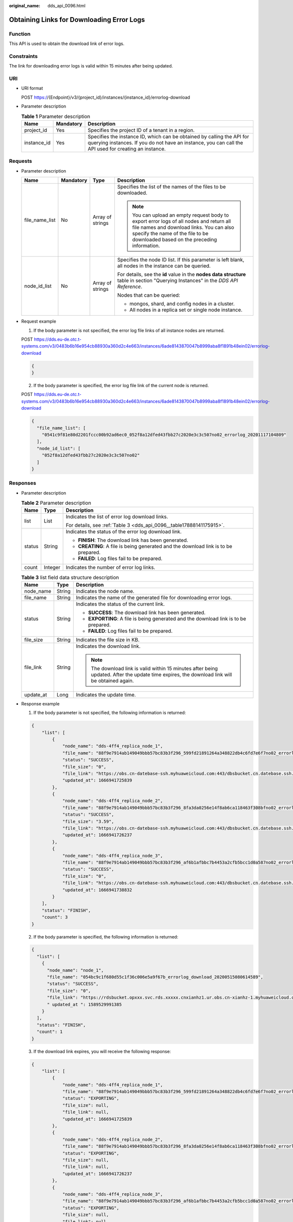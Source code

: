 :original_name: dds_api_0096.html

.. _dds_api_0096:

Obtaining Links for Downloading Error Logs
==========================================

Function
--------

This API is used to obtain the download link of error logs.

Constraints
-----------

The link for downloading error logs is valid within 15 minutes after being updated.

URI
---

-  URI format

   POST https://{Endpoint}/v3/{project_id}/instances/{instance_id}/errorlog-download

-  Parameter description

   .. table:: **Table 1** Parameter description

      +-------------+-----------+---------------------------------------------------------------------------------------------------------------------------------------------------------------------------------+
      | Name        | Mandatory | Description                                                                                                                                                                     |
      +=============+===========+=================================================================================================================================================================================+
      | project_id  | Yes       | Specifies the project ID of a tenant in a region.                                                                                                                               |
      +-------------+-----------+---------------------------------------------------------------------------------------------------------------------------------------------------------------------------------+
      | instance_id | Yes       | Specifies the instance ID, which can be obtained by calling the API for querying instances. If you do not have an instance, you can call the API used for creating an instance. |
      +-------------+-----------+---------------------------------------------------------------------------------------------------------------------------------------------------------------------------------+

Requests
--------

-  Parameter description

   +-----------------+-----------------+------------------+------------------------------------------------------------------------------------------------------------------------------------------------------------------------------------------------------------------------+
   | Name            | Mandatory       | Type             | Description                                                                                                                                                                                                            |
   +=================+=================+==================+========================================================================================================================================================================================================================+
   | file_name_list  | No              | Array of strings | Specifies the list of the names of the files to be downloaded.                                                                                                                                                         |
   |                 |                 |                  |                                                                                                                                                                                                                        |
   |                 |                 |                  | .. note::                                                                                                                                                                                                              |
   |                 |                 |                  |                                                                                                                                                                                                                        |
   |                 |                 |                  |    You can upload an empty request body to export error logs of all nodes and return all file names and download links. You can also specify the name of the file to be downloaded based on the preceding information. |
   +-----------------+-----------------+------------------+------------------------------------------------------------------------------------------------------------------------------------------------------------------------------------------------------------------------+
   | node_id_list    | No              | Array of strings | Specifies the node ID list. If this parameter is left blank, all nodes in the instance can be queried.                                                                                                                 |
   |                 |                 |                  |                                                                                                                                                                                                                        |
   |                 |                 |                  | For details, see the **id** value in the **nodes data structure** table in section "Querying Instances" in the *DDS API Reference*.                                                                                    |
   |                 |                 |                  |                                                                                                                                                                                                                        |
   |                 |                 |                  | Nodes that can be queried:                                                                                                                                                                                             |
   |                 |                 |                  |                                                                                                                                                                                                                        |
   |                 |                 |                  | -  mongos, shard, and config nodes in a cluster.                                                                                                                                                                       |
   |                 |                 |                  | -  All nodes in a replica set or single node instance.                                                                                                                                                                 |
   +-----------------+-----------------+------------------+------------------------------------------------------------------------------------------------------------------------------------------------------------------------------------------------------------------------+

-  Request example

   1. If the body parameter is not specified, the error log file links of all instance nodes are returned.

   POST https://dds.eu-de.otc.t-systems.com/v3/0483b6b16e954cb88930a360d2c4e663/instances/6ade8143870047b8999aba8f1891b48ein02/errorlog-download

   .. code-block:: text

      {
      }

   2. If the body parameter is specified, the error log file link of the current node is returned.

   POST https://dds.eu-de.otc.t-systems.com/v3/0483b6b16e954cb88930a360d2c4e663/instances/6ade8143870047b8999aba8f1891b48ein02/errorlog-download

   .. code-block:: text

      {
        "file_name_list": [
          "0541c9f81e80d2201fccc00b92ad6ec0_052f8a12dfed43fbb27c2020e3c3c507no02_errorlog_20201117104809"
        ],
        "node_id_list": [
          "052f8a12dfed43fbb27c2020e3c3c507no02"
        ]
      }

Responses
---------

-  Parameter description

   .. table:: **Table 2** Parameter description

      +-----------------------+-----------------------+-------------------------------------------------------------------------------------+
      | Name                  | Type                  | Description                                                                         |
      +=======================+=======================+=====================================================================================+
      | list                  | List                  | Indicates the list of error log download links.                                     |
      |                       |                       |                                                                                     |
      |                       |                       | For details, see :ref:`Table 3 <dds_api_0096__table17888141175915>`.                |
      +-----------------------+-----------------------+-------------------------------------------------------------------------------------+
      | status                | String                | Indicates the status of the error log download link.                                |
      |                       |                       |                                                                                     |
      |                       |                       | -  **FINISH**: The download link has been generated.                                |
      |                       |                       | -  **CREATING**: A file is being generated and the download link is to be prepared. |
      |                       |                       | -  **FAILED**: Log files fail to be prepared.                                       |
      +-----------------------+-----------------------+-------------------------------------------------------------------------------------+
      | count                 | Integer               | Indicates the number of error log links.                                            |
      +-----------------------+-----------------------+-------------------------------------------------------------------------------------+

   .. _dds_api_0096__table17888141175915:

   .. table:: **Table 3** list field data structure description

      +-----------------------+-----------------------+-----------------------------------------------------------------------------------------------------------------------------------------------+
      | Name                  | Type                  | Description                                                                                                                                   |
      +=======================+=======================+===============================================================================================================================================+
      | node_name             | String                | Indicates the node name.                                                                                                                      |
      +-----------------------+-----------------------+-----------------------------------------------------------------------------------------------------------------------------------------------+
      | file_name             | String                | Indicates the name of the generated file for downloading error logs.                                                                          |
      +-----------------------+-----------------------+-----------------------------------------------------------------------------------------------------------------------------------------------+
      | status                | String                | Indicates the status of the current link.                                                                                                     |
      |                       |                       |                                                                                                                                               |
      |                       |                       | -  **SUCCESS**: The download link has been generated.                                                                                         |
      |                       |                       | -  **EXPORTING**: A file is being generated and the download link is to be prepared.                                                          |
      |                       |                       | -  **FAILED**: Log files fail to be prepared.                                                                                                 |
      +-----------------------+-----------------------+-----------------------------------------------------------------------------------------------------------------------------------------------+
      | file_size             | String                | Indicates the file size in KB.                                                                                                                |
      +-----------------------+-----------------------+-----------------------------------------------------------------------------------------------------------------------------------------------+
      | file_link             | String                | Indicates the download link.                                                                                                                  |
      |                       |                       |                                                                                                                                               |
      |                       |                       | .. note::                                                                                                                                     |
      |                       |                       |                                                                                                                                               |
      |                       |                       |    The download link is valid within 15 minutes after being updated. After the update time expires, the download link will be obtained again. |
      +-----------------------+-----------------------+-----------------------------------------------------------------------------------------------------------------------------------------------+
      | update_at             | Long                  | Indicates the update time.                                                                                                                    |
      +-----------------------+-----------------------+-----------------------------------------------------------------------------------------------------------------------------------------------+

-  Response example

   1. If the body parameter is not specified, the following information is returned:

   .. code-block:: text

      {
          "list": [
              {
                  "node_name": "dds-4ff4_replica_node_1",
                  "file_name": "88f9e7914ab149049bbb57bc83b3f296_599fd21891264a348822db4c6fd7e6f7no02_errorlog_20221028152158",
                  "status": "SUCCESS",
                  "file_size": "0",
                  "file_link": "https://obs.cn-datebase-ssh.myhuaweicloud.com:443/dbsbucket.cn.datebase.ssh.a5b2d082b6264f249283eed2b612e934/88f9e7914ab149049bbb57bc83b3f296_599fd21891264a348822db4c6fd7e6f7no02_errorlog_20221028152158?AWSAccessKeyId=IUMLNBNX6IDB9ERZTLBR&Expires=1666942048&response-cache-control=no-cache%2Cno-store&Signature=Ljs5eeelvgzI86sKd1OPbeMjonQ%3D",
                  "updated_at": 1666941725839
              },
              {
                  "node_name": "dds-4ff4_replica_node_2",
                  "file_name": "88f9e7914ab149049bbb57bc83b3f296_8fa3da0256e14f8ab6ca118463f308bfno02_errorlog_20221028152158",
                  "status": "SUCCESS",
                  "file_size": "3.59",
                  "file_link": "https://obs.cn-datebase-ssh.myhuaweicloud.com:443/dbsbucket.cn.datebase.ssh.a5b2d082b6264f249283eed2b612e934/88f9e7914ab149049bbb57bc83b3f296_8fa3da0256e14f8ab6ca118463f308bfno02_errorlog_20221028152158?AWSAccessKeyId=IUMLNBNX6IDB9ERZTLBR&Expires=1666942048&response-cache-control=no-cache%2Cno-store&Signature=6RTLq%2BmyGhzziTBGIK62L9KrWLU%3D",
                  "updated_at": 1666941726237
              },
              {
                  "node_name": "dds-4ff4_replica_node_3",
                  "file_name": "88f9e7914ab149049bbb57bc83b3f296_af6b1afbbc7b4453a2cfb5bcc1d0a587no02_errorlog_20221028152158",
                  "status": "SUCCESS",
                  "file_size": "0",
                  "file_link": "https://obs.cn-datebase-ssh.myhuaweicloud.com:443/dbsbucket.cn.datebase.ssh.a5b2d082b6264f249283eed2b612e934/88f9e7914ab149049bbb57bc83b3f296_af6b1afbbc7b4453a2cfb5bcc1d0a587no02_errorlog_20221028152158?AWSAccessKeyId=IUMLNBNX6IDB9ERZTLBR&Expires=1666942048&response-cache-control=no-cache%2Cno-store&Signature=W0ZB%2BwBEwM1DoDKZEPhSVl%2BDT%2Bo%3D",
                  "updated_at": 1666941738832
              }
          ],
          "status": "FINISH",
          "count": 3
      }

   2. If the body parameter is specified, the following information is returned:

   .. code-block:: text

      {
        "list": [
          {
            "node_name": "node_1",
            "file_name": "054bc9c1f680d55c1f36c006e5a9f67b_errorlog_download_20200515080614589",
            "status": "SUCCESS",
            "file_size": "0",
            "file_link": "https://rdsbucket.opxxx.svc.rds.xxxxx.cnxianhz1.ur.obs.cn-xianhz-1.myhuaweicloud.com:443/054bc9c1f680d55c1f36c006e5a9f67b_errorlog_download_20200515080614589?AWSAccessKeyId=1BQ38TBCQHAVQXBUMUTC&Expires=1589530200&response-cache-control=no-cache%2Cno-store&Signature=Fgi4%2BLOJ9frAXyOkz5hRoW5O%2BUM%3D",
            " updated_at ": 1589529991385
          }
        ],
        "status": "FINISH",
        "count": 1
      }

   3. If the download link expires, you will receive the following response:

   .. code-block:: text

      {
          "list": [
              {
                  "node_name": "dds-4ff4_replica_node_1",
                  "file_name": "88f9e7914ab149049bbb57bc83b3f296_599fd21891264a348822db4c6fd7e6f7no02_errorlog_20221028152158",
                  "status": "EXPORTING",
                  "file_size": null,
                  "file_link": null,
                  "updated_at": 1666941725839
              },
              {
                  "node_name": "dds-4ff4_replica_node_2",
                  "file_name": "88f9e7914ab149049bbb57bc83b3f296_8fa3da0256e14f8ab6ca118463f308bfno02_errorlog_20221028152158",
                  "status": "EXPORTING",
                  "file_size": null,
                  "file_link": null,
                  "updated_at": 1666941726237
              },
              {
                  "node_name": "dds-4ff4_replica_node_3",
                  "file_name": "88f9e7914ab149049bbb57bc83b3f296_af6b1afbbc7b4453a2cfb5bcc1d0a587no02_errorlog_20221028152158",
                  "status": "EXPORTING",
                  "file_size": null,
                  "file_link": null,
                  "updated_at": 1666941738832
              }
          ],
          "status": "CREATING",
          "count": 3
      }

Status Code
-----------

Status Code:200.

For more information, see :ref:`Status Code <dds_status_code>`.

Error Code
----------

For more information, see :ref:`Error Code <dds_error_code>`.
